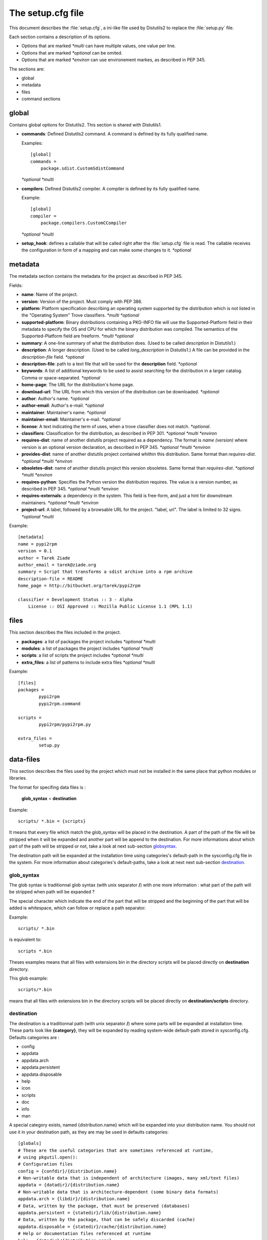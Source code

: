 ==================
The setup.cfg file
==================

This document describes the :file:`setup.cfg`, a ini-like file used by
Distutils2 to replace the :file:`setup.py` file.

Each section contains a description of its options.

- Options that are marked *\*multi* can have multiple values, one value
  per line.
- Options that are marked *\*optional* can be omited.
- Options that are marked *\*environ* can use environement markes, as described
  in PEP 345.

The sections are:

- global
- metadata
- files
- command sections


global
======

Contains global options for Distutils2. This section is shared with Distutils1.

- **commands**: Defined Distutils2 command. A command is defined by its fully
  qualified name.

  Examples::

    [global]
    commands =
        package.sdist.CustomSdistCommand

  *\*optional* *\*multi*

- **compilers**: Defined Distutils2 compiler. A compiler is defined by its fully
  qualified name. 

  Example::

    [global]
    compiler =
        package.compilers.CustomCCompiler

  *\*optional* *\*multi*

- **setup_hook**: defines a callable that will be called right after the
  :file:`setup.cfg` file is read. The callable receives the configuration
  in form of a mapping and can make some changes to it. *\*optional*


metadata
========

The metadata section contains the metadata for the project as described in
PEP 345.


Fields:

- **name**: Name of the project.
- **version**: Version of the project. Must comply with PEP 386.
- **platform**: Platform specification describing an operating system supported
  by the distribution which is not listed in the "Operating System" Trove
  classifiers. *\*multi* *\*optional*
- **supported-platform**: Binary distributions containing a PKG-INFO file will
  use the Supported-Platform field in their metadata to specify the OS and
  CPU for which the binary distribution was compiled.  The semantics of
  the Supported-Platform field are freeform. *\*multi* *\*optional*
- **summary**: A one-line summary of what the distribution does.
  (Used to be called *description* in Distutils1.)
- **description**: A longer description. (Used to be called *long_description*
  in Distutils1.) A file can be provided in the *description-file* field.
  *\*optional*
- **description-file**: path to a text file that will be used for the
  **description** field. *\*optional*
- **keywords**: A list of additional keywords to be used to assist searching
  for the distribution in a larger catalog. Comma or space-separated. *\*optional*
- **home-page**: The URL for the distribution's home page.
- **download-url**: The URL from which this version of the distribution
  can be downloaded. *\*optional*
- **author**: Author's name. *\*optional*
- **author-email**: Author's e-mail. *\*optional*
- **maintainer**: Maintainer's name. *\*optional*
- **maintainer-email**: Maintainer's e-mail. *\*optional*
- **license**: A text indicating the term of uses, when a trove classifier does
  not match. *\*optional*.
- **classifiers**: Classification for the distribution, as described in PEP 301.
  *\*optional* *\*multi* *\*environ*
- **requires-dist**: name of another distutils project required as a dependency.
  The format is *name (version)* where version is an optional
  version declaration, as described in PEP 345. *\*optional* *\*multi* *\*environ*
- **provides-dist**: name of another distutils project contained whithin this
  distribution. Same format than *requires-dist*. *\*optional* *\*multi* *\*environ*
- **obsoletes-dist**: name of another distutils project this version obsoletes.
  Same format than *requires-dist*. *\*optional* *\*multi* *\*environ*
- **requires-python**: Specifies the Python version the distribution requires.
  The value is a version number, as described in PEP 345.
  *\*optional* *\*multi* *\*environ*
- **requires-externals**: a dependency in the system. This field is free-form,
  and just a hint for downstream maintainers. *\*optional* *\*multi* *\*environ*
- **project-url**: A label, followed by a browsable URL for the project.
  "label, url". The label is limited to 32 signs. *\*optional* *\*multi*


Example::

    [metadata]
    name = pypi2rpm
    version = 0.1
    author = Tarek Ziade
    author_email = tarek@ziade.org
    summary = Script that transforms a sdist archive into a rpm archive
    description-file = README
    home_page = http://bitbucket.org/tarek/pypi2rpm

    classifier = Development Status :: 3 - Alpha
        License :: OSI Approved :: Mozilla Public License 1.1 (MPL 1.1)



files
=====

This section describes the files included in the project.

- **packages**: a list of packages the project includes *\*optional* *\*multi*
- **modules**: a list of packages the project includes *\*optional* *\*multi*
- **scripts**: a list of scripts the project includes *\*optional* *\*multi*
- **extra_files**: a list of patterns to include extra files *\*optional* *\*multi*

Example::

    [files]
    packages =
            pypi2rpm
            pypi2rpm.command

    scripts =
            pypi2rpm/pypi2rpm.py

    extra_files =
            setup.py

data-files
==========

This section describes the files used by the project which must not be installed in the same place that python modules or libraries.

The format for specifing data files is :

 **glob_syntax** = **destination**
 
Example::

    scripts/ *.bin = {scripts}

It means that every file which match the glob_syntax will be placed in the destination. A part of the path of the file will be stripped when it will be expanded and another part will be append to the destination. For more informations about which part of the path will be stripped or not, take a look at next sub-section globsyntax_.

The destination path will be expanded at the installation time using categories's default-path in the sysconfig.cfg file in the system. For more information about categories's default-paths, take a look at next next sub-section destination_.


.. _globsyntax:

glob_syntax
-----------

The glob syntax is traditionnal glob syntax (with unix separator **/**) with one more information : what part of the path will be stripped when path will be expanded ?

The special character which indicate the end of the part that will be stripped and the beginning of the part that will be added is whitespace, which can follow or replace a path separator.

Example::

    scripts/ *.bin
    
is equivalent to::

    scripts *.bin

Theses examples means that all files with extensions bin in the directory scripts will be placed directly on **destination** directory.

This glob example::

    scripts/*.bin
    
means that all files with extensions bin in the directory scripts will be placed directly on **destination/scripts** directory.

.. _destination:

destination
-----------

The destination is a traditionnal path (with unix separator **/**) where some parts will be expanded at installation time. These parts look like **{category}**, they will be expanded by reading system-wide default-path stored in sysconfig.cfg. Defaults categories are :

* config
* appdata
* appdata.arch
* appdata.persistent
* appdata.disposable
* help
* icon
* scripts
* doc
* info
* man

A special category exists, named {distribution.name} which will be expanded into your distribution name. You should not use it in your destination path, as they are may be used in defaults categories::

    [globals]
    # These are the useful categories that are sometimes referenced at runtime,
    # using pkgutil.open():
    # Configuration files
    config = {confdir}/{distribution.name}
    # Non-writable data that is independent of architecture (images, many xml/text files)
    appdata = {datadir}/{distribution.name}
    # Non-writable data that is architecture-dependent (some binary data formats)
    appdata.arch = {libdir}/{distribution.name}
    # Data, written by the package, that must be preserved (databases)
    appdata.persistent = {statedir}/lib/{distribution.name}
    # Data, written by the package, that can be safely discarded (cache)
    appdata.disposable = {statedir}/cache/{distribution.name}
    # Help or documentation files referenced at runtime
    help = {datadir}/{distribution.name}
    icon = {datadir}/pixmaps
    scripts = {base}/bin
    
    # Non-runtime files.  These are valid categories for marking files for
    # install, but they should not be referenced by the app at runtime:
    # Help or documentation files not referenced by the package at runtime
    doc = {datadir}/doc/{distribution.name}
    # GNU info documentation files
    info = {datadir}/info
    # man pages
    man = {datadir}/man

So, if you have this destination path : **{help}/api**, it will be expanded into **{datadir}/{distribution.name}/api**. {datadir} will be expanded depending on your system value (ex : confdir = datadir = /usr/share/).


Simple-example
--------------

Source tree::

  babar-1.0/
    README
    babar.sh
    launch.sh
    babar.py
    
Setup.cfg::

  [RESOURCES]
  README = {doc}
  *.sh = {scripts}
  
So babar.sh and launch.sh will be placed in {scripts} directory.

Now let's create to move all the scripts into a scripts/directory.

Second-example
--------------

Source tree::

  babar-1.1/
    README
    scripts/
      babar.sh
      launch.sh
      LAUNCH
    babar.py
    
Setup.cfg::

  [RESOURCES]
  README = {doc}
  scripts/ LAUNCH = {scripts}
  scripts/ *.sh = {scripts}
  
It's important to use the separator after scripts/ to install all the bash scripts into {scripts} instead of {scripts}/scripts.

Now let's add some docs.

Third-example
-------------

Source tree::

  babar-1.2/
    README
    scripts/
      babar.sh
      launch.sh
      LAUNCH
    docs/
      api
      man
    babar.py

Setup.cfg::

  [RESOURCES]
  README = {doc}
  scripts/ LAUNCH = {doc}
  scripts/ *.sh = {scripts}
  doc/ * = {doc}
  doc/ man = {man}
  
You want to place all the file in the docs script into {doc} category, instead of man, which must be placed into {man} category, we will use the order of declaration of globs to choose the destination, the last glob that match the file is used.

Now let's add some scripts for windows users.
  
Final example
-------------

Source tree::

  babar-1.3/
    README
    doc/
      api
      man
    scripts/  
      babar.sh
      launch.sh
      babar.bat
      launch.bat
      LAUNCH

Setup.cfg::

  [RESOURCES]
  README = {doc}
  scripts/ LAUNCH = {doc}
  scripts/ *.{sh,bat} = {scripts}
  doc/ * = {doc}
  doc/ man = {man}

We use brace expansion syntax to place all the bash and batch scripts into {scripts} category.    

command sections
================

Each command can have its options described in :file:`setup.cfg`


Example::

    [sdist]
    manifest_makers = package.module.Maker



